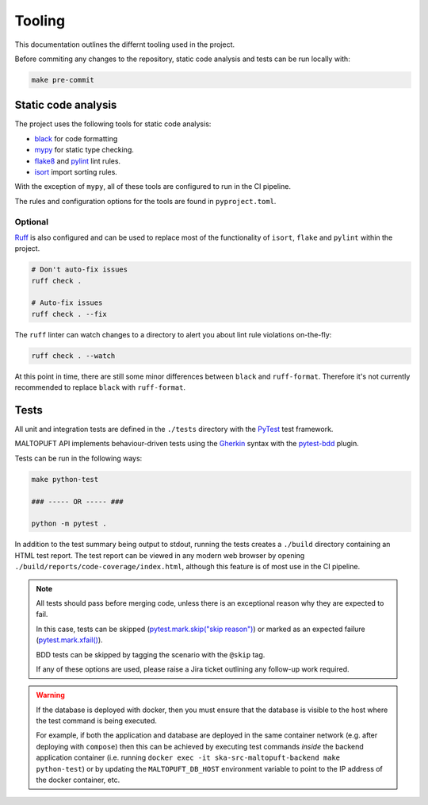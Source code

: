 =======
Tooling
=======

This documentation outlines the differnt tooling used in the project.

Before commiting any changes to the repository, static code analysis and tests can be run locally with:

.. code-block:: bash

    make pre-commit

Static code analysis
====================

The project uses the following tools for static code analysis:

* `black <https://black.readthedocs.io/en/stable/>`_ for code formatting
* `mypy <https://mypy.readthedocs.io/en/stable/>`_ for static type checking.
* `flake8 <https://flake8.pycqa.org/en/latest/>`_ and `pylint <https://www.pylint.org/>`_ lint rules.
* `isort <https://pycqa.github.io/isort/>`_ import sorting rules.

With the exception of ``mypy``, all of these tools are configured to run in the CI pipeline.

The rules and configuration options for the tools are found in ``pyproject.toml``.

Optional
--------

`Ruff <https://docs.astral.sh/ruff/>`_ is also configured and can be used to replace most of the functionality of ``isort``, ``flake`` and ``pylint`` within the project.

.. code-block:: bash

    # Don't auto-fix issues
    ruff check .

    # Auto-fix issues
    ruff check . --fix

The ``ruff`` linter can watch changes to a directory to alert you about lint rule violations on-the-fly:

.. code-block:: bash

    ruff check . --watch

At this point in time, there are still some minor differences between ``black`` and ``ruff-format``. Therefore it's not currently recommended to replace ``black`` with ``ruff-format``.

Tests
=====

All unit and integration tests are defined in the ``./tests`` directory with the `PyTest <http://pythontesting.net/framework/pytest/pytest-introduction/>`_ test framework.

MALTOPUFT API implements behaviour-driven tests using the `Gherkin <https://docs.cucumber.io/docs/gherkin/reference/>`_ syntax with the `pytest-bdd <https://pytest-bdd.readthedocs.io/en/stable/>`_ plugin.

Tests can be run in the following ways:

.. code-block:: bash

    make python-test

    ### ----- OR ----- ###

    python -m pytest .

In addition to the test summary being output to stdout, running the tests creates a ``./build`` directory containing an HTML test report. The test report can be viewed in any modern web browser by opening ``./build/reports/code-coverage/index.html``, although this feature is of most use in the CI pipeline.

.. note::

    All tests should pass before merging code, unless there is an exceptional reason why they are expected to fail.

    In this case, tests can be skipped (`pytest.mark.skip("skip reason") <https://docs.pytest.org/en/6.2.x/skipping.html#skipping-test-functions>`_) or marked as an expected failure (`pytest.mark.xfail() <https://docs.pytest.org/en/6.2.x/skipping.html#xfail-mark-test-functions-as-expected-to-fail>`_).

    BDD tests can be skipped by tagging the scenario with the ``@skip`` tag.

    If any of these options are used, please raise a Jira ticket outlining any follow-up work required.

.. warning::

    If the database is deployed with docker, then you must ensure that the database is visible to the host where the test command is being executed.

    For example, if both the application and database are deployed in the same container network (e.g. after deploying with ``compose``) then this can be achieved by executing test commands *inside* the backend application container (i.e. running ``docker exec -it ska-src-maltopuft-backend make python-test``) or by updating the ``MALTOPUFT_DB_HOST`` environment variable to point to the IP address of the docker container, etc.
